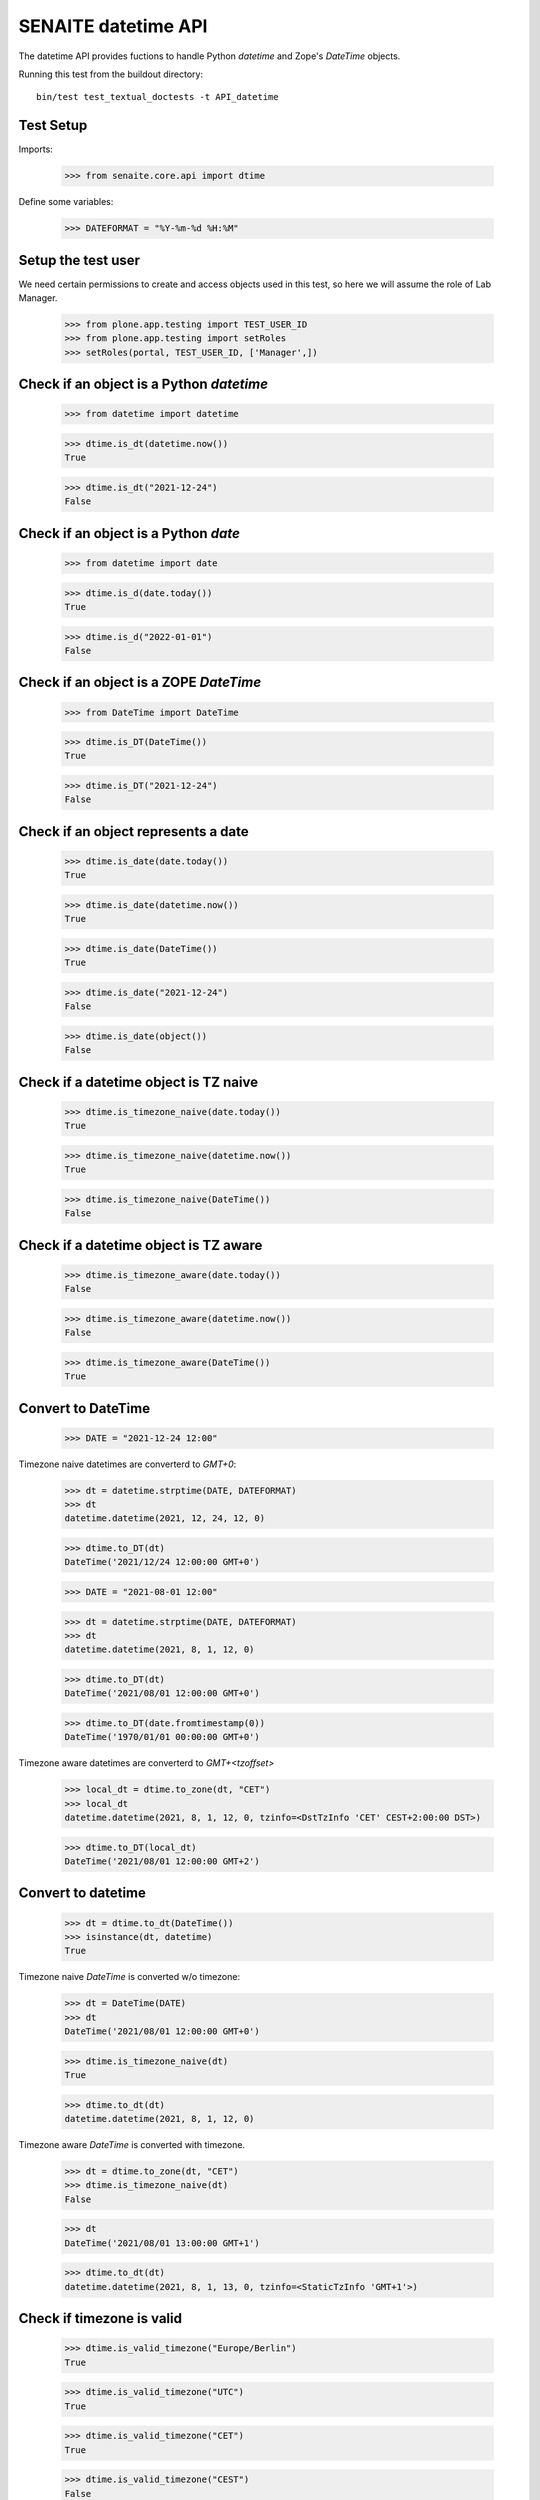 SENAITE datetime API
--------------------

The datetime API provides fuctions to handle Python `datetime` and Zope's `DateTime` objects.

Running this test from the buildout directory::

    bin/test test_textual_doctests -t API_datetime


Test Setup
..........

Imports:

    >>> from senaite.core.api import dtime

Define some variables:

    >>> DATEFORMAT = "%Y-%m-%d %H:%M"


Setup the test user
...................

We need certain permissions to create and access objects used in this test,
so here we will assume the role of Lab Manager.

    >>> from plone.app.testing import TEST_USER_ID
    >>> from plone.app.testing import setRoles
    >>> setRoles(portal, TEST_USER_ID, ['Manager',])


Check if an object is a Python `datetime`
.........................................

    >>> from datetime import datetime

    >>> dtime.is_dt(datetime.now())
    True

    >>> dtime.is_dt("2021-12-24")
    False


Check if an object is a Python `date`
.....................................

    >>> from datetime import date

    >>> dtime.is_d(date.today())
    True

    >>> dtime.is_d("2022-01-01")
    False


Check if an object is a ZOPE `DateTime`
.......................................

    >>> from DateTime import DateTime

    >>> dtime.is_DT(DateTime())
    True

    >>> dtime.is_DT("2021-12-24")
    False


Check if an object represents a date
....................................

    >>> dtime.is_date(date.today())
    True

    >>> dtime.is_date(datetime.now())
    True

    >>> dtime.is_date(DateTime())
    True

    >>> dtime.is_date("2021-12-24")
    False

    >>> dtime.is_date(object())
    False


Check if a datetime object is TZ naive
......................................

    >>> dtime.is_timezone_naive(date.today())
    True

    >>> dtime.is_timezone_naive(datetime.now())
    True

    >>> dtime.is_timezone_naive(DateTime())
    False


Check if a datetime object is TZ aware
......................................

    >>> dtime.is_timezone_aware(date.today())
    False

    >>> dtime.is_timezone_aware(datetime.now())
    False

    >>> dtime.is_timezone_aware(DateTime())
    True


Convert to DateTime
...................

    >>> DATE = "2021-12-24 12:00"

Timezone naive datetimes are converterd to `GMT+0`:

    >>> dt = datetime.strptime(DATE, DATEFORMAT)
    >>> dt
    datetime.datetime(2021, 12, 24, 12, 0)

    >>> dtime.to_DT(dt)
    DateTime('2021/12/24 12:00:00 GMT+0')

    >>> DATE = "2021-08-01 12:00"

    >>> dt = datetime.strptime(DATE, DATEFORMAT)
    >>> dt
    datetime.datetime(2021, 8, 1, 12, 0)

    >>> dtime.to_DT(dt)
    DateTime('2021/08/01 12:00:00 GMT+0')

    >>> dtime.to_DT(date.fromtimestamp(0))
    DateTime('1970/01/01 00:00:00 GMT+0')


Timezone aware datetimes are converterd to `GMT+<tzoffset>`

    >>> local_dt = dtime.to_zone(dt, "CET")
    >>> local_dt
    datetime.datetime(2021, 8, 1, 12, 0, tzinfo=<DstTzInfo 'CET' CEST+2:00:00 DST>)

    >>> dtime.to_DT(local_dt)
    DateTime('2021/08/01 12:00:00 GMT+2')


Convert to datetime
...................

    >>> dt = dtime.to_dt(DateTime())
    >>> isinstance(dt, datetime)
    True

Timezone naive `DateTime` is converted w/o timezone:

    >>> dt = DateTime(DATE)
    >>> dt
    DateTime('2021/08/01 12:00:00 GMT+0')

    >>> dtime.is_timezone_naive(dt)
    True

    >>> dtime.to_dt(dt)
    datetime.datetime(2021, 8, 1, 12, 0)

Timezone aware `DateTime` is converted with timezone.

    >>> dt = dtime.to_zone(dt, "CET")
    >>> dtime.is_timezone_naive(dt)
    False

    >>> dt
    DateTime('2021/08/01 13:00:00 GMT+1')

    >>> dtime.to_dt(dt)
    datetime.datetime(2021, 8, 1, 13, 0, tzinfo=<StaticTzInfo 'GMT+1'>)


Check if timezone is valid
..........................

    >>> dtime.is_valid_timezone("Europe/Berlin")
    True

    >>> dtime.is_valid_timezone("UTC")
    True

    >>> dtime.is_valid_timezone("CET")
    True

    >>> dtime.is_valid_timezone("CEST")
    False


Get the default timezone from the system
........................................

    >>> import os
    >>> import time

    >>> os.environ["TZ"] = "Europe/Berlin"
    >>> dtime.get_os_timezone()
    'Europe/Berlin'

    >>> os.environ["TZ"] = ""
    >>> time.tzname = ("CET", "CEST")
    >>> dtime.get_os_timezone()
    'CET'


Convert date to timezone
........................

    >>> DATE = "1970-01-01 01:00"

Convert `datetime` objects to a timezone:

    >>> dt = datetime.strptime(DATE, DATEFORMAT)
    >>> dt_utc = dtime.to_zone(dt, "UTC")
    >>> dt_utc
    datetime.datetime(1970, 1, 1, 1, 0, tzinfo=<UTC>)

    >>> dtime.to_zone(dt_utc, "CET")
    datetime.datetime(1970, 1, 1, 2, 0, tzinfo=<DstTzInfo 'CET' CET+1:00:00 STD>)

Convert `DateTime` objects to a timezone:

    >>> DT = DateTime(DATE)
    >>> DT_utc = dtime.to_zone(DT, "UTC")
    >>> DT_utc
    DateTime('1970/01/01 01:00:00 UTC')

    >>> dtime.to_zone(DT_utc, "CET")
    DateTime('1970/01/01 02:00:00 GMT+1')


Make a POSIX timestamp
......................


    >>> DATE = "1970-01-01 01:00"
    >>> DT = DateTime(DATE)
    >>> dt = datetime.strptime(DATE, DATEFORMAT)

    >>> dtime.to_timestamp(dt)
    3600.0

    >>> dtime.to_timestamp(DT)
    3600.0

    >>> dtime.from_timestamp(dtime.to_timestamp(dt)) == dt
    True


Convert to ISO format
.....................

    >>> DATE = "2021-08-01 12:00"
    >>> dt = datetime.strptime(DATE, DATEFORMAT)
    >>> dt_local = dtime.to_zone(dt, "CET")
    >>> dt_local
    datetime.datetime(2021, 8, 1, 12, 0, tzinfo=<DstTzInfo 'CET' CEST+2:00:00 DST>)

    >>> dtime.to_iso_format(dt_local)
    '2021-08-01T12:00:00+02:00'

    >>> dtime.to_iso_format(dtime.to_DT(dt_local))
    '2021-08-01T12:00:00+02:00'
